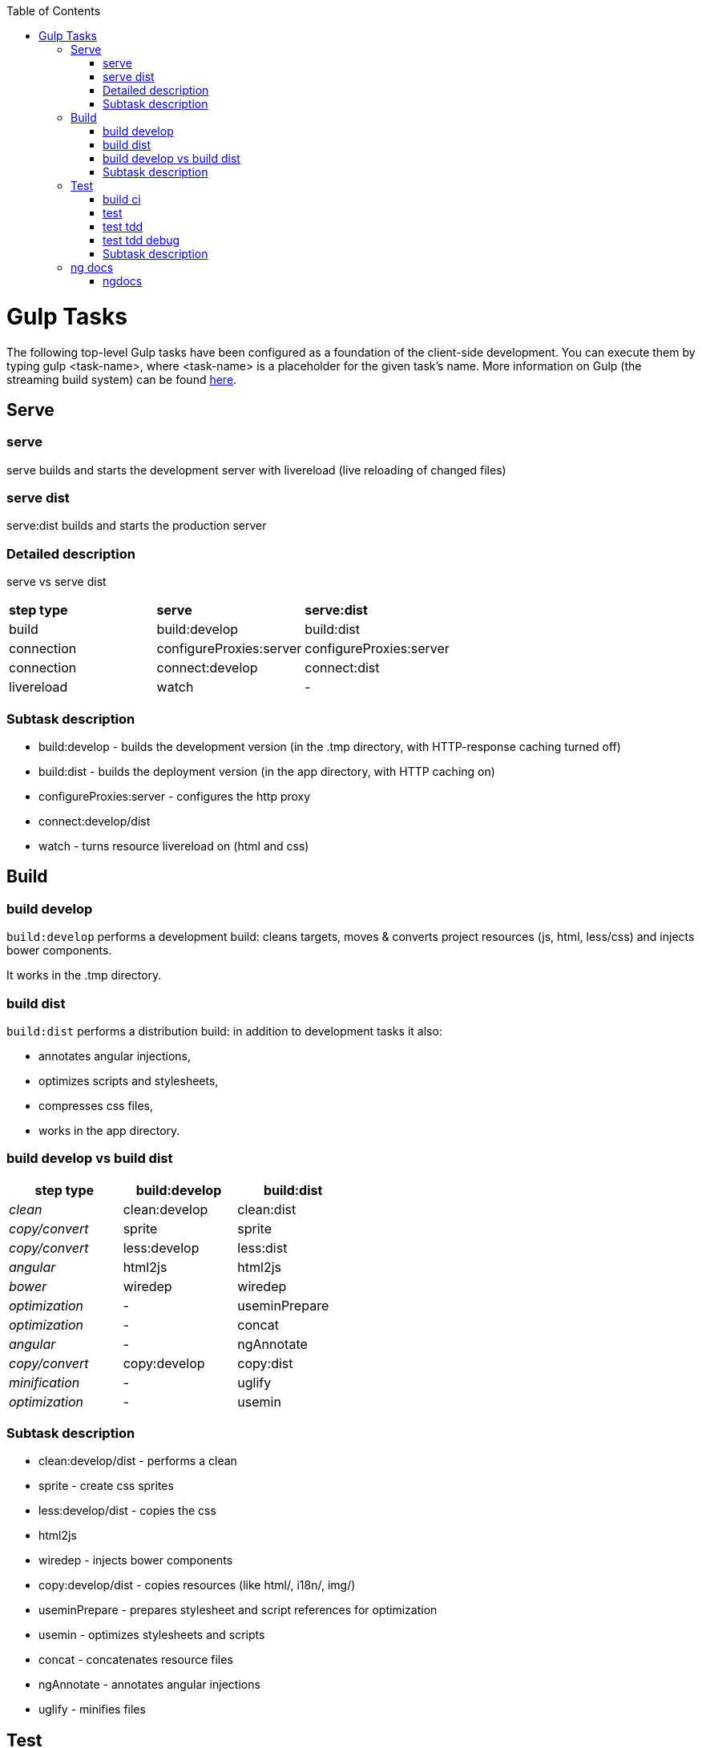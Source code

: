 :toc: macro
toc::[]

# Gulp Tasks

The following top-level Gulp tasks have been configured as a foundation of the client-side development. 
You can execute them by typing +gulp <task-name>+, where +<task-name>+ is a placeholder for the given task's name. 
More information on Gulp (the streaming build system) can be found http://gulpjs.com/[here].

## Serve

### serve

+serve+ builds and starts the development server with livereload (live reloading of changed files)

### serve dist

+serve:dist+ builds and starts the production server

### Detailed description

+serve+ vs +serve dist+

|=======
|*step type*   |*serve*        |*serve:dist*
|build         |build:develop  |build:dist
|connection    |configureProxies:server  |configureProxies:server
|connection    |connect:develop|connect:dist
|livereload    |watch          |-
|=======

### Subtask description

* +build:develop+ - builds the development version (in the .tmp directory, with HTTP-response caching turned off)
* +build:dist+ - builds the deployment version (in the app directory, with HTTP caching on)
* +configureProxies:server+ - configures the http proxy
* +connect:develop/dist+ 
* +watch+ - turns resource livereload on (html and css)

## Build

### build develop

`build:develop` performs a development build: cleans targets, moves & converts project resources (js, html, less/css) and injects bower components.

It works in the +.tmp+ directory.

### build dist

`build:dist` performs a distribution build: in addition to development tasks it also:

* annotates angular injections, 
* optimizes scripts and stylesheets,
* compresses css files, 
* works in the +app+ directory.

### build develop vs build dist

[width="50%",options="header",cols="e,>,>"]
|=======
|*step type*   |*build:develop*|*build:dist*
|clean         |clean:develop  |clean:dist
|copy/convert  |sprite         |sprite 
|copy/convert  |less:develop   |less:dist
|angular       |html2js        |html2js 
|bower         |wiredep        |wiredep 
|optimization  |-              |useminPrepare 
|optimization  |-              |concat 
|angular       |-              |ngAnnotate 
|copy/convert  |copy:develop   |copy:dist
|minification  |-              |uglify
|optimization  |-              |usemin
|=======

### Subtask description

* clean:develop/dist - performs a clean
* sprite - create css sprites
* less:develop/dist - copies the css
* html2js 
* wiredep - injects bower components
* copy:develop/dist - copies resources (like html/, i18n/, img/)
* useminPrepare - prepares stylesheet and script references for optimization
* usemin - optimizes stylesheets and scripts
* concat - concatenates resource files
* ngAnnotate - annotates angular injections
* uglify - minifies files

## Test

### build ci

`build:ci` performs a distribution build and runs a full CI test (link:gulp-task-build#build-dist[build:dist], karma:ci)

### test

`test` runs jslint on the code and runs a single run of unit tests (jslint, karma:ci)

### test tdd

`test:tdd` runs karma JUnit tests and keeps the testserver up (karma:unit)

### test tdd debug

`test:tdd:debug` runs karma JUnit tests in debug mode (Chrome browser) and keeps the testserver up, (karma:unit_chrome)

### Subtask description

* build:dist
* jslint - run jslint checks on the code
* karma:ci - runs a single run of unit tests defined in karma.conf.js
* karma:unit - runs karma.conf.js tests and keeps the testserver up
* karma:unit_chrome - runs karma.conf.js tests a Chrome browser window and keeps the testserver up
** autoWatch options (karma.conf.js) defines if source files are to be watched for changes.

## ng docs

### ngdocs

`ngdocs` performs a docs build 